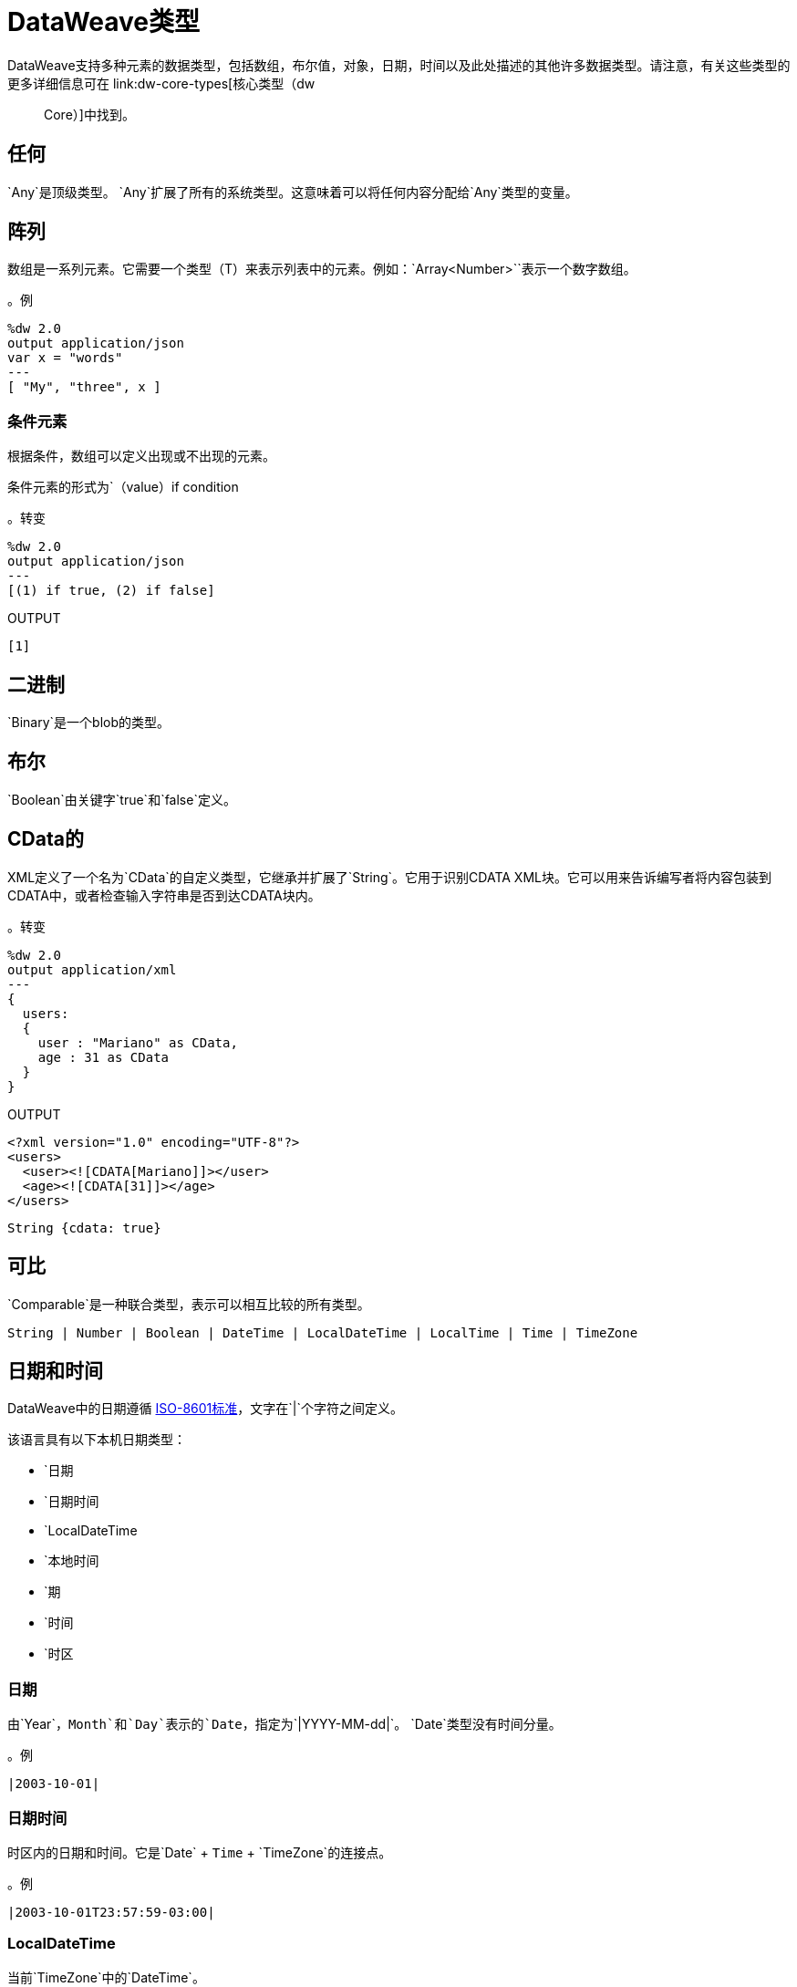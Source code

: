 =  DataWeave类型
:keywords: studio, anypoint, esb, transform, transformer, format, aggregate, rename, split, filter convert, xml, json, csv, pojo, java object, metadata, dataweave, data weave, datamapper, dwl, dfl, dw, output structure, input structure, map, mapping

// TODO：需要将此信息与核心类型合并。讨论MDA。
DataWeave支持多种元素的数据类型，包括数组，布尔值，对象，日期，时间以及此处描述的其他许多数据类型。请注意，有关这些类型的更多详细信息可在 link:dw-core-types[核心类型（dw :: Core）]中找到。

== 任何

`Any`是顶级类型。 `Any`扩展了所有的系统类型。这意味着可以将任何内容分配给`Any`类型的变量。

//。定义

== 阵列

数组是一系列元素。它需要一个类型（T）来表示列表中的元素。例如：`Array<Number>``表示一个数字数组。
// TODO：需要更多信息和可能的示例，它显示了我们正在讨论的类型（T）

。例
[source,DataWeave,linenums]
----
%dw 2.0
output application/json
var x = "words"
---
[ "My", "three", x ]
----

=== 条件元素

根据条件，数组可以定义出现或不出现的元素。

条件元素的形式为`（value）if condition

。转变
[source,DataWeave,linenums]
----
%dw 2.0
output application/json
---
[(1) if true, (2) if false]
----

.OUTPUT
[source,json,linenums]
----
[1]
----

[[dw_type_binary]]
== 二进制

`Binary`是一个blob的类型。

[[dw_type_boolean]]
== 布尔

`Boolean`由关键字`true`和`false`定义。

[[dw_type_cdata]]
==  CData的

XML定义了一个名为`CData`的自定义类型，它继承并扩展了`String`。它用于识别CDATA XML块。它可以用来告诉编写者将内容包装到CDATA中，或者检查输入字符串是否到达CDATA块内。

。转变
[source,DataWeave, linenums]
----
%dw 2.0
output application/xml
---
{
  users:
  {
    user : "Mariano" as CData,
    age : 31 as CData
  }
}
----

.OUTPUT
[source,xml,linenums]
----
<?xml version="1.0" encoding="UTF-8"?>
<users>
  <user><![CDATA[Mariano]]></user>
  <age><![CDATA[31]]></age>
</users>
----

//。定义

[source]
----
String {cdata: true}
----

[[dw_type_comparable]]
== 可比

`Comparable`是一种联合类型，表示可以相互比较的所有类型。

//。定义

[source]
----
String | Number | Boolean | DateTime | LocalDateTime | LocalTime | Time | TimeZone
----

[[dw_type_dates]]
== 日期和时间

DataWeave中的日期遵循 link:https://docs.oracle.com/javase/8/docs/api/java/time/format/DateTimeFormatter.html[ISO-8601标准]，文字在`|`个字符之间定义。

该语言具有以下本机日期类型：

* `日期
* `日期时间
* `LocalDateTime
* `本地时间
* `期
* `时间
* `时区

[[dw_type_dates_date]]
=== 日期

由`Year`，`Month`和`Day`表示的`Date`，指定为`|YYYY-MM-dd|`。 `Date`类型没有时间分量。

。例
[source,DataWeave, linenums]
-----------------------------------------------------------------
|2003-10-01|
-----------------------------------------------------------------

[[dw_type_dates_datetime]]
=== 日期时间

时区内的日期和时间。它是`Date` + `Time` + `TimeZone`的连接点。

。例
[source,DataWeave, linenums]
-----------------------------------------------------------------
|2003-10-01T23:57:59-03:00|
-----------------------------------------------------------------

===  LocalDateTime

当前`TimeZone`中的`DateTime`。

。例
[source,DataWeave, linenums]
-----------------------------------------------------------------
|2003-10-01T23:57:59|
-----------------------------------------------------------------

[[dw_type_dates_localtime]]
=== 本地时间

当前`TimeZone`中的`Time`。

[[dw_type_dates_period]]
=== 期

期间的形式如下：

- `P [n]的Y [n]的M [n]的DT [N] H [N] M [Ñ] S
- `p <date> T <time>

其中[n]由[n]后面的每个日期和时间元素的值替换。

`P`是放置在持续时间表示开始处的持续时间指示符。

-  `Y`是年份代号（例如`|P1Y|`）
-  `M`是月份标识符（例如`|P1M|`）
-  `D`是指定日期（例如`|P1D|`）

`T`是表示时间组件之前的时间指示符。

-  `H`是小时代号（例如`|PT1H|`）
-  `M`是分号（例如`|PT1M|`）
-  `S`是第二个指定符（例如`|PT1S|`）

。转变
[source,DataWeave, linenums]
----------------------------------------------------------------
%dw 2.0
output application/json
---
a: |20:00:00| + |PT1M1S|
----------------------------------------------------------------

.OUTPUT
[source,json,linenums]
----------------------------------------------------------------
{
  "a": "20:01:01"
}
----------------------------------------------------------------

[[dw_type_dates_time]]
=== 时间

特定`TimeZone`中的时间，指定为`|HH:mm:ss.SSS|`。

。例
[source,DataWeave, linenums]
-----------------------------------------------------------------
|23:59:56|
-----------------------------------------------------------------

[[dw_type_dates_timezone]]
=== 时区

与{格林威治标准时间（格林威治标准时间）相关的`Time`。 `TimeZone`必须包含`+`或`-`。例如，`|03:00|`是一个时间，而`|+03:00|`是一个`TimeZone`。

。例
[source,DataWeave, linenums]
----
|-08:00|
----

=== 日期分解

为了访问日期的不同部分，必须使用特殊的选择器。

。转变
[source,DataWeave, linenums]
-----------------------------------------------------------------
%dw 2.0
output application/json
var myDate = |2003-10-01T23:57:59.700-03:00|
---
{
  year: myDate.year,
  month: myDate.month,
  day: myDate.day,
  hour: myDate.hour,
  minutes: myDate.minutes,
  seconds: myDate.seconds,
  milliseconds: myDate.milliseconds,
  nanoseconds: myDate.nanoseconds,
  quarter: myDate.quarter,
  dayOfWeek: myDate.dayOfWeek,
  dayOfYear: myDate.dayOfYear,
  offsetSeconds: myDate.offsetSeconds
}
-----------------------------------------------------------------

.OUTPUT
[source,json,linenums]
-----------------------------------------------------------------
{
  "year": 2003,
  "month": 10,
  "day": 1,
  "hour": 23,
  "minutes": 57,
  "seconds": 59,
  "milliseconds": 700,
  "nanoseconds": 700000000,
  "quarter": 4,
  "dayOfWeek": 3,
  "dayOfYear": 274,
  "offsetSeconds": -10800
}
-----------------------------------------------------------------

=== 更改日期的格式

您可以通过以下方式使用*as*指定日期以您喜欢的任何格式：

。转变
[source,DataWeave, linenums]
----------------------------------------------------------------
%dw 2.0
output application/json
---
formattedDate: |2003-10-01T23:57:59| as String {format: "YYYY-MM-dd"}
----------------------------------------------------------------

.OUTPUT
[source,json,linenums]
-----------------------------------------------------------------
{
  "formattedDate": "2003-10-01"
}
-----------------------------------------------------------------

如果您在变换中进行了多个类似的转换，您可能希望将自定义类型定义为标题中的指令，并将每个日期设置为该类型的日期。

。转变
[source,DataWeave, linenums]
----------------------------------------------------------------
%dw 2.0
output application/json
type Mydate = String { format: "YYYY/MM/dd" }
---
{
  formattedDate1: |2003-10-01T23:57:59| as Mydate,
  formattedDate2: |2015-07-06T08:53:15| as Mydate
}
----------------------------------------------------------------

.OUTPUT
[source,json,linenums]
-----------------------------------------------------------------
{
  "formattedDate1": "2003/10/01",
  "formattedDate2": "2015/07/06"
}
-----------------------------------------------------------------

请注意，类型名称区分大小写。

[[dw_type_dictionary]]
== 字典
泛型词典界面。

//。定义
//问题：内部？
////
[source]
----
{ _?: T }
----
////

[[dw_type_enum]]
== 枚举

此类型基于 link:https://docs.oracle.com/javase/7/docs/api/java/lang/Enum.html[枚举Java类]。
它必须始终与`class`属性一起使用，并指定类的完整Java类名称，如本例中所示。

。转变
[source,DataWeave, linenums]
----
%dw 2.0
output application/java
---
"Male" as Enum {class: "com.acme.GenderEnum"}
----

//。定义
////
[source]
----
String {enumeration: true}
----
////

[[dw_type_iterator]]
== 迭代

`Iterator`类型基于遍历数组的 link:https://docs.oracle.com/javase/8/docs/api/java/util/Iterator.html[迭代器Java类]。 `Iterator`包含一个集合，并包含迭代和过滤的方法。

请注意，就像Java类一样，迭代器只能被使用一次。例如，如果您将此值传递给记录器，则会导致消耗该记录器，并且流程中的其他元素不再可读。

[[dw_type_key]]
== 关键

`Object`的{​​{0}}类型。另请参阅`Object`和`Value`类型。

//。定义

[[dw_type_namespace]]
== 命名空间

一个`Namespace`类型，由一个URI和一个前缀表示。

//。定义

[[dw_type_nothing]]
== 没什么

`Nothing`类型是底层类型。它可以分配给所有类型。
//。定义

[[dw_type_null]]
== 空

`Null`类型。
// 去做

[[dw_type_number]]
== 数

只有一种数字类型支持浮点数和整数。在任何操作中都没有精度损失，引擎始终以最高性能的方式存储数据，不会影响精度。

[[dw_type_object]]
== 对象

将任何对象表示为`key:value`对的集合。

。例

[source,DataWeave,linenums]
---------------------------------------------------------
%dw 2.0
output application/json
---
{
  name: "Annie"
}
---------------------------------------------------------

=== 单值对象

如果一个对象只有一对`key:value`，则不需要括号`{ }`：

。例

[source,DataWeave,linenums]
---------------------------------------------------------
%dw 2.0
output application/json
---
name: "Annie"
---------------------------------------------------------

=== 条件元素

对象可以基于条件表达式定义条件*key*：*value*对。
条件元素的形式为`（key：value）if condition

[source,DataWeave,linenums]
---------------------------------------------------------
%dw 2.0
output application/xml
---
file: {
  name: "transform",
  (extension: "zip") if payload.fileSystem?
}
---------------------------------------------------------

仅当fileSystem属性存在于有效内容中时（此字段可能包含任何值，而不仅仅是`true`），此示例才会输出名为"extension"的附加字段。

[source,xml,linenums]
--------------------------------------------------------
<?xml version="1.0" encoding="UTF-8"?>
<file>
  <name>transform</name>
  <extension>zip</extension>
</file>
--------------------------------------------------------

如果缺席：

[source,xml,linenums]
--------------------------------------------------------
<?xml version="1.0" encoding="UTF-8"?>
<file>
  <name>transform</name>
</file>
--------------------------------------------------------

=== 动态密钥

为了通过表达式指定一个键，表达式应该用圆括号包装。

。转变
[source,DataWeave,linenums]
----
%dw 2.0
output application/json
var dynamicKey = "language"
---
{
  (dynamicKey): "Data Weave"
}
----

.OUTPUT
[source,json,linenums]
----
{
  "language": "Data Weave"
}
----

=== 动态元素

动态元素允许您将表达式的结果添加为对象的`key:value`对。该表达式必须是`object`或`array of objects`。

。转变
[source,DataWeave,linenums]
--------------------------------------------------------
%dw 2.0
output application/json
var x = [
  {b: "b"},
  {c: "c", d: "d"}
],
var y = {e: "e"}
---
{
  a: "a",
  (x),
  (y)
}
--------------------------------------------------------

值得注意的是_parentheses_（例如`(x)`（其中`x`是头中显示的变量）之间的表达式应该返回一个对象数组。该数组中的所有对象都合并在一起。它们也与包含的对象合并。所以输出如下所示：

.OUTPUT
[source,json,linenums]
--------------------------------------------------------
{
  "a": "a",
  "b": "b",
  "c": "c",
  "d": "d",
  "e": "e"
}
--------------------------------------------------------

=== 条件XML属性

您可能希望输出仅包含基于条件的某些XML属性。
条件元素的形式为`（key：value）if condition

。转变
[source,DataWeave,linenums]
----
%dw 2.0
output application/xml
---
{
  name @(
    (company: "Acme") if false,
    (transform: "Anything") if true
  ): "DataWeave"
}
----

.OUTPUT
[source,xml,linenums]
----
<?xml version='1.0' encoding='US-ASCII'?>
<name transform="Anything">DataWeave</name>
----

=== 动态XML属性

您可能希望在特定位置包含一组不断变化的键：值对作为XML属性。

。输入
[source,json,linenums]
----
{
  "company": "Mule",
  "product": "DataWeave"
}
----

。转变
[source,dataweave,linenums]
----
%dw 2.0
output application/xml
---
transformation @((payload)): "Transform from anything to anything"
----

.OUTPUT
[source,xml,linenums]
----
<?xml version='1.0' encoding='US-ASCII'?>
<transformation company="Mule" product="DataWeave">Transform from anything to anything</transformation>
----

[[dw_type_range]]
== 范围

范围类型表示一系列数字。

//。定义
////
[source]
----
Range
----
////

[[dw_type_regex]]
== 的正则表达式

正则表达式定义在`/`之间。例如`/\d+/`表示0-9之间的多个数字。这些可以用作对字符串起作用的特定操作中的参数，比如匹配或替换，或者作用于对象和数组（如过滤器）的操作。

[[dw_type_simpletype]]
==  SimpleType的

代表所有简单类型的联合类型。

//。定义

[source]
----
String | Boolean | Number | DateTime | LocalDateTime | Date | LocalTime | Time | TimeZone | Period
----

[[dw_type_string]]
== 字符串

一个字符串可以通过使用双引号或单引号来定义。

[source,DataWeave, linenums]
--------------------------------------------------------
{
  doubleQuoted: "Hello",
  singleQuoted: 'Hello',
}
--------------------------------------------------------

=== 字符串插值

字符串插值允许您直接在字符串中嵌入变量或表达式。

。转变
[source,DataWeave, linenums]
--------------------------------------------------------
%dw 2.0
output application/json
var name = "Shoki"
---
{
    Greeting: "Hi, my name is $name",
    Sum: "1 + 1 = $(1 + 1)"
}
--------------------------------------------------------

.OUTPUT
[source,json,linenums]
--------------------------------------------------------
{
  "Greeting": "Hi, my name is Shoki",
  "Sum": "1 + 1 = 2"
}
--------------------------------------------------------

[[dw_type_tryresult]]
==  TryResult

评估委托并返回包含结果或错误消息的对象。请参阅`try`示例。成功的`TryResult`包含`result`字段和`true`的`success`值。不成功的`TryResult`包含`error`字段和`false`的`success`值。

。定义

[source,Dataweave, linenums]
----
{
  success: Boolean,
  result?: T,
  error?: {
    kind: String,
    message: String,
    stack?: Array<String>,
    location?: String
  }
}
----

[[dw_type_type]]
== 输入

表示DataWeave类型系统中的数据类型。

// 去做。

[[dw_type_uri]]
== 乌里

指定为`Uri`的URI。

//。定义
////
[source]
----
Uri

----
////

== 另请参阅

*  link:dataweave-language-introduction[DataWeave语言介绍]
// * link:dw-functions-core[DataWeave核心功能]
*  https://www.anypoint.mulesoft.com/exchange/?search=dataweave [Anypoint Exchange（使用DataWeave的项目列表）]

////
==
表达式也可能很复杂，也就是说它们可以由其他表达式组成。这可以通过在数组或对象中嵌套表达式或通过使用运算符来实现。
在复杂表达式中，一个表达式的结果为其他表达式的后续执行设置上下文。您只需要记住每个表达式都会生成一个Object，一个Array或一个Variable。当您理解这些数据类型的结构是从DataWeave表达式构建的时，您将有效地理解如何使用DataWeave。





=== 简单值

简单值可以是以下类型：

*  link:dataweave-types#string[*串*]：双引号（"Hello"）或单引号（'Hello'）
*  link:dataweave-types#boolean[*布尔*]：文字是真或假
*  link:dataweave-types#number[*数*]：支持十进制和整数值（例如2.0）
*  link:dataweave-types#dates[*日期*]：由"|"包围的IS0-8601（例如：| 2003-10-01T23：57：59Z |）
*  link:dataweave-types#regular-expressions[*正则表达式*]：由"/"（例如：/（\ d +） - （\ d +）/）括起的正则表达式

=== 阵列

数组表示为一系列值表达式。

。输入
[source, dataweave]
--------------------------------------------------------------------
[ 1, 2 + 2, 3 * 3, $x ]
--------------------------------------------------------------------

。转变
[source, dataweave, linenums]
----
%dw 2.0
output application/json
---
[ "My", "three", "words" ]
----

有关数组的更多详细信息，请参阅 link:dataweave-types#array[DataWeave类型]。

=== 对象

这些表示为逗号分隔的由大括号{}围绕的键：值对序列。

。转变
[source, dataweave, linenums]
---------------------------------------------------------------------
%dw 2.0
output application/xml
---
myoutput:{
  name : "Jill",
  payload : payload.id + 3
  }
---------------------------------------------------------------------

.OUTPUT
[source,xml,linenums]
---------------------------------------------------------------------
<?xml version="1.0" encoding="UTF-8"?>
<myoutput>
  <name>Jill</name>
  <payload>5</payload>
</myoutput>
---------------------------------------------------------------------

请注意，键和值都可以是*expressions*。

有关对象的更多详细信息，请参阅 link:dataweave-types#object[DataWeave类型]。


== 变量

=== 常量

在DataWeave头文件中，将常量定义为指令，然后可以在变换主体的任何部分将这些变量引用为变量，就像您对输入变量所做的一样。
以下内容创建一个XML文档并在输出语言元素中插入语言"Español"的常量值。



=== 作用域变量

变量标题中声明的变量总是具有全局范围，声明和初始化变量的范围是有限的，你可以在变换体的任何部分这样做。

您可以使用文字表达式，变量引用表达式或函数表达式来初始化这些变量。他们可以在其初始化中引用任何其他范围变量或任何输入变量或常量。声明和初始化可以作为任何文字表达式的前缀，但是您必须意识到它们预先限定的范围。你不能在其范围之外引用一个变量。

要在DataWeave正文中声明变量，支持以下语法：*using (<variable-name> = <expression>)*并且必须在定义其中存在的文字内容之前写入该语法。
要引用一个已经初始化的变量，你可以用你为其定义的名称来调用它，就像其他变量一样，或者你也可以用*$<variable-name>*的形式写出它。

考虑下面的例子：

*Scoped to Simple Value*

[source, dataweave, linenums]
----
%dw 2.0
output application/json
---
using (x = 2) 3 + x # <1>
----
<1>结果仅为5

*Scoped to Array literal*

[source, dataweave, linenums]
----
%dw 2.0
output application/json
---
using (x = 2) [1, x, 3]
----

*Scoped to Object literal*

[source, dataweave, linenums]
----
%dw 2.0
output application/xml
---
{
  person: using (user = "Greg", gender = "male") { # <1>
    name: user, # <2>
    gender: gender
  }
}
----

<1>声明和初始化。
<2> *user*是一个有效的引用，因为它位于为其声明的对象*person*内。

*Invalid Reference outside of Scope*

[source, dataweave, linenums]
----
%dw 2.0
output application/xml
---
entry: using (firstName = "Annie", lastName = "Point") {
  person: using (user = firstName, gender = "male") {
    name: user,
    gender: gender
  },
  sn: lastName, # <1>
  gen: gender # <2>
}
----

<1>参考*lastName*是有效的，因为它在范围内。
<2>参考*gender*无效，因为性别是在*person*对象中声明的，并且此引用存在于该对象的范围之外。

== 表达式

DataWeave允许您使用表达式值将逻辑放入您的脚本中。
DataWeave中的所有表达式都会返回一个值，这些可以分为：

*  <<Operators>>
*  <<Selectors>>
*  <<Flow Control Expressions>>
////

////
=  DataWeave类型：
== 字符串
== 布尔
== 数
== 范围
== 命名空间
== 乌里
== 日期时间
==  LocalDateTime
== 日期
== 本地时间
== 时间
== 时区
== 期
== 二进制
== 空
== 的正则表达式
== 没什么
== 任何
== 阵列
== 对象
== 输入

== TryResult
////
